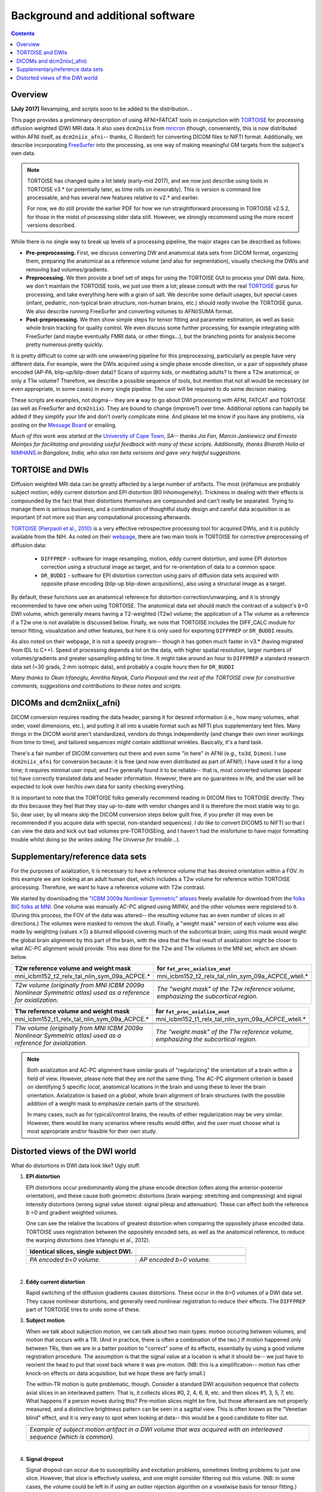 .. _FATPREP_overview:

Background and additional software
==================================

.. contents::
   :depth: 3


Overview
--------

**[July 2017]** Revamping, and scripts soon to be added to the
distribution...

This page provides a preliminary description of using AFNI+FATCAT
tools in conjunction with `TORTOISE
<https://science.nichd.nih.gov/confluence/display/nihpd/TORTOISE>`_
for processing diffusion weighted (DW) MRI data.  It also uses
``dcm2niix`` from `mricron
<http://people.cas.sc.edu/rorden/mricron/dcm2nii.html>`_ (though,
conveniently, this is now distributed within AFNI itself, as
``dcm2niix_afni``-- thanks, C Rorden!) for converting DICOM files to
NIFTI format.  Additionally, we describe incorporating `FreeSurfer
<https://surfer.nmr.mgh.harvard.edu/>`_ into the processing, as one
way of making meaningful GM targets from the subject's own data.

.. note:: TORTOISE has changed quite a lot lately (early-mid 2017),
          and we now just describe using tools in TORTOISE v3.* (or
          potentially later, as time rolls on inexorably).  This is
          version is command line processable, and has several new
          features relative to v2.* and earlier.  

          For now, we do still provide the earlier PDF for how we run
          straightforward processing in TORTOISE v2.5.2, for those in
          the midst of processing older data still.  However, we
          strongly recommend using the more recent versions described.

While there is no single way to break up levels of a processing
pipeline, the major stages can be described as follows:

* **Pre-preprocessing.** First, we discuss converting DW and
  anatomical data sets from DICOM format, organizing them, preparing
  the anatomical as a reference volume (and also for segmentation),
  visually checking the DWIs and removing bad volumes/gradients.

* **Preprocessing.** We then provide a brief set of steps for using
  the TORTOISE GUI to process your DWI data. Note, we don't maintain
  the TORTOISE tools, we just use them a lot; please consult with the
  real `TORTOISE
  <https://science.nichd.nih.gov/confluence/display/nihpd/TORTOISE>`_
  gurus for processing, and take everything here with a grain of
  salt. We describe some default usages, but special cases (infant,
  pediatric, non-typical brain structure, non-human brains, etc.)
  should *really* involve the TORTOISE gurus.  We also describe
  running FreeSurfer and converting volumes to AFNI/SUMA format.

* **Post-preprocessing.** We then show simple steps for tensor fitting
  and parameter estimation, as well as basic whole brain tracking for
  quality control.  We even discuss some further processing, for
  example integrating with FreeSurfer (and maybe eventually FMRI data,
  or other things...), but the branching points for analysis become
  pretty numerous pretty quickly.

It is pretty difficult to come up with one unwavering pipeline for
this preprocessing, particularly as people have very different
data. For example, were the DWIs acquired using a single phase encode
direction, or a pair of oppositely phase encoded (AP-PA,
blip-up/blip-down data)?  Scans of squirmy kids, or meditating adults?
Is there a T2w anatomical, or only a T1w volume?  Therefore, we
describe a possible sequence of tools, but mention that not all would
be necessary (or even appropriate, in some cases) in every single
pipeline.  The user will be required to do some decision making.

These scripts are examples, not dogma-- they are **a** way to go about
DWI processing with AFNI, FATCAT and TORTOISE (as well as FreeSurfer
and ``dcm2niix``). They are bound to change (improve?) over
time. Additional options can happily be added if they simplify your
life and don't overly complicate mine.  And please let me know if you
have any problems, via posting on the `Message Board
<https://afni.nimh.nih.gov/afni/community/board>`_ or emailing.

*Much of this work was started at the* `University of Cape Town
<http://www.bme.uct.ac.za/bme/researchgrouping-mri>`_, *SA-- thanks
Jia Fan, Marcin Jankiewicz and Ernesta Meintjes for facilitating and
providing useful feedback with many of these scripts.  Additionally,
thanks Bharath Holla at* `NIMHANS <http://www.nimhans.ac.in/>`_ *in
Bangalore, India, who also ran beta versions and gave very helpful
suggestions.*


TORTOISE and DWIs
-----------------

Diffusion weighted MRI data can be greatly affected by a large number
of artifacts.  The most (in)famous are probably subject motion, eddy
current distortion and EPI distortion (B0 inhomogeneity).  Trickiness
in dealing with their effects is compounded by the fact that their
distortions *themselves* are compounded and can't really be separated.
Trying to manage them is serious business, and a combination of
thoughtful study design and careful data acquisition is as important
(if not more so) than any computational processing afterwards.

`TORTOISE (Pierpaoli et al., 2010)
<https://science.nichd.nih.gov/confluence/display/nihpd/TORTOISE>`_ is
a very effective retrospective processing tool for acquired DWIs, and
it is publicly available from the NIH.  As noted on their `webpage
<https://science.nichd.nih.gov/confluence/display/nihpd/TORTOISE>`_,
there are two main tools in TORTOISE for corrective preprocessing of
diffusion data:

    * ``DIFFPREP`` - software for image resampling, motion, eddy
      current distortion, and some EPI distortion correction using a
      structural image as target, and for re-orientation of data to a
      common space.

    * ``DR_BUDDI`` - software for EPI distortion correction using
      pairs of diffusion data sets acquired with opposite phase
      encoding (blip-up blip-down acquisitions), also using a
      structural image as a target.

By default, these functions use an anatomical reference for distortion
correction/unwarping, and it is strongly recommended to have one when
using TORTOISE. The anatomical data set should match the contrast of a
subject's *b*\ =0 DWI volume, which generally means having a
T2-weighted (T2w) volume; the application of a T1w volume as a
reference if a T2w one is not available is discussed below. Finally,
we note that TORTOISE includes the DIFF_CALC module for tensor
fitting, visualization and other features, but here it is only used
for exporting ``DIFFPREP`` or ``DR_BUDDI`` results.  

As also noted on their webpage, it is not a speedy program-- though it
has gotten much faster in v3.* (having migrated from IDL to
C++). Speed of processing depends a lot on the data, with higher
spatial resolution, larger numbers of volumes/gradients and greater
upsampling adding to time.  It might take around an hour to
``DIFFPREP`` a standard research data set (~30 grads, 2 mm isotropic
data), and probably a couple hours then for ``DR_BUDDI``

*Many thanks to Okan Irfanoglu, Amritha Nayak, Carlo Pierpaoli and the
rest of the TORTOISE crew for constructive comments, suggestions and
contributions to these notes and scripts.*

DICOMs and dcm2niix(_afni)
--------------------------

DICOM conversion requires reading the data header, parsing it for
desired information (i.e., how many volumes, what order, voxel
dimensions, etc.), and putting it all into a usable format such as
NIFTI plus supplementary text files.  Many things in the DICOM world
aren't standardized, vendors do things independently (and change their
own inner workings from time to time), and tailored sequences might
contain additional wrinkles.  Basically, it's a hard task.

There's a fair number of DICOM converters out there and even some "in
here" in AFNI (e.g., ``to3d``, ``Dimon``).  I use ``dcm2niix_afni``
for conversion because: it is free (and now even distributed as part
of AFNI!); I have used it for a long time; it requires minimal user
input; and I've generally found it to be reliable-- that is, most
converted volumes (appear to) have correctly translated data and
header information.  However, there are no guarantees in life, and the
user will be expected to look over her/his own data for sanity
checking everything. 

It is important to note that the TORTOISE folks generally recommend
reading in DICOM files to TORTOISE directly.  They do this because
they feel that they stay up-to-date with vendor changes and it is
therefore the most stable way to go.  So, dear user, by all means skip
the DICOM conversion steps below guilt free, if you prefer (it may
even be recommended if you acquire data with special, non-standard
sequences).  I *do* like to convert DICOMS to NIFTI so that I can view
the data and kick out bad volumes pre-TORTOISEing, and I haven't had
the misfortune to have major formatting trouble whilst doing so (*he
writes asking The Universe for trouble*...).


Supplementary/reference data sets
---------------------------------

For the purposes of axialization, it is necessary to have a reference
volume that has desired orientation within a FOV.  In this example we
are looking at an adult human dset, which includes a T2w volume for
reference within TORTOISE processing. Therefore, we want to have a
reference volume with T2w contrast.  

We started by downloading the `"ICBM 2009a Nonlinear Symmetric"
atlases
<www.bic.mni.mcgill.ca/~vfonov/icbm/2009/mni_icbm152_nlin_sym_09a_nifti.zip>`_
freely available for download from the `folks BIC folks at MNI
<http://www.bic.mni.mcgill.ca/ServicesAtlases/ICBM152NLin2009>`_.  One
volume was manually AC-PC aligned using MIPAV, and the other volumes
were registered to it. (During this process, the FOV of the data was
altered-- the resulting volume has an even number of slices in all
directions.)  The volumes were masked to remove the skull.  Finally, a
"weight mask" version of each volume was also made by weighting
(values :math:`\times5`) a blurred ellipsoid covering much of the
subcortical brain; using this mask would weight the global brain
alignment by this part of the brain, with the idea that the final
result of axialization might be closer to what AC-PC alignment would
provide.  This was done for the T2w and T1w volumes in the MNI set,
which are shown below.

.. list-table:: 
   :header-rows: 1
   :widths: 50 50

   * - T2w reference volume and weight mask
     - for ``fat_proc_axialize_anat``
   * - mni_icbm152_t2_relx_tal_nlin_sym_09a_ACPCE.\*
     - mni_icbm152_t2_relx_tal_nlin_sym_09a_ACPCE_wtell.\*
   * - .. image:: media/IMG_mni_icbm152_t2_relx_tal_nlin_sym_09a_ACPCE.axi.png
          :width: 100%   
          :align: center
     - .. image:: media/IMG_mni_icbm152_t2_relx_tal_nlin_sym_09a_ACPCE_wtell.axi.png
          :width: 100%   
          :align: center
   * - .. image:: media/IMG_mni_icbm152_t2_relx_tal_nlin_sym_09a_ACPCE.cor.png
          :width: 100%   
          :align: center
     - .. image:: media/IMG_mni_icbm152_t2_relx_tal_nlin_sym_09a_ACPCE_wtell.cor.png
          :width: 100%   
          :align: center
   * - .. image:: media/IMG_mni_icbm152_t2_relx_tal_nlin_sym_09a_ACPCE.sag.png
          :width: 100%   
          :align: center
     - .. image:: media/IMG_mni_icbm152_t2_relx_tal_nlin_sym_09a_ACPCE_wtell.sag.png
          :width: 100%   
          :align: center
   * - *T2w volume (originally from MNI ICBM 2009a Nonlinear Symmetric
       atlas) used as a reference for axialization.*
     - *The "weight mask" of the T2w reference volume, emphasizing the
       subcortical region.*

.. list-table:: 
   :header-rows: 1
   :widths: 50 50

   * - T1w reference volume and weight mask
     - for ``fat_proc_axialize_anat``
   * - mni_icbm152_t1_relx_tal_nlin_sym_09a_ACPCE.\*
     - mni_icbm152_t1_relx_tal_nlin_sym_09a_ACPCE_wtell.\*
   * - .. image:: media/IMG_mni_icbm152_t1_relx_tal_nlin_sym_09a_ACPCE.axi.png
          :width: 100%   
          :align: center
     - .. image:: media/IMG_mni_icbm152_t1_tal_nlin_sym_09a_ACPCE_wtell.axi.png
          :width: 100%   
          :align: center
   * - .. image:: media/IMG_mni_icbm152_t1_tal_nlin_sym_09a_ACPCE.cor.png
          :width: 100%   
          :align: center
     - .. image:: media/IMG_mni_icbm152_t1_tal_nlin_sym_09a_ACPCE_wtell.cor.png
          :width: 100%   
          :align: center
   * - .. image:: media/IMG_mni_icbm152_t1_tal_nlin_sym_09a_ACPCE.sag.png
          :width: 100%   
          :align: center
     - .. image:: media/IMG_mni_icbm152_t1_tal_nlin_sym_09a_ACPCE_wtell.sag.png
          :width: 100%   
          :align: center
   * - *T1w volume (originally from MNI ICBM 2009a Nonlinear Symmetric
       atlas) used as a reference for axialization.*
     - *The "weight mask" of the T1w reference volume, emphasizing the
       subcortical region.*

.. note:: Both axialization and AC-PC alignment have similar goals of
          "regularizing" the orientation of a brain within a field of
          view.  However, please note that they are *not* the same
          thing.  The AC-PC alignment criterion is based on
          identifying 5 specific *local*, anatomical locations in the
          brain and using these to lever the brain
          orientation. Axialization is based on a *global*, whole
          brain alignment of brain structures (with the possible
          addition of a weight mask to emphasize certain parts of the
          structure).  

          In many cases, such as for typical/control brains, the
          results of either regularization may be very similar.
          However, there would be many scenarios where results would
          differ, and the user must choose what is most appropriate
          and/or feasible for their own study.


.. _DWI_distortions:

Distorted views of the DWI world
--------------------------------

What do distortions in DWI data look like?  Ugly stuff.

1. **EPI distortion**

   EPI distortions occur predominantly along the phase encode
   direction (often along the anterior-posterior orientation), and
   these cause both geometric distortions (brain warping: stretching
   and compressing) and signal intensity distortions (wrong signal
   value stored: signal pileup and attenuation).  These can effect
   both the reference *b* \=0 and gradient weighted volumes.  

   One can see the relative the locations of greatest distortion when
   comparing the oppositely phase encoded data.  TORTOISE uses
   registration between the oppositely encoded sets, as well as the
   anatomical reference, to reduce the warping distortions (see
   Irfanoglu et al., 2012).

   .. list-table:: 
      :header-rows: 1
      :widths: 50 50

      * - Identical slices, single subject DWI.
        -
      * - .. image:: media/Screenshot_from_2016-08-12_15:41:22.png
             :width: 100%
        - .. image:: media/Screenshot_from_2016-08-12_15:40:58.png
             :width: 100%
      * - *PA encoded b=0 volume.*
        - *AP encoded b=0 volume.*

   |

#. **Eddy current distortion**

   Rapid switching of the diffusion gradients causes distortions.
   These occur in the *b*\>0 volumes of a DWI data set.  They cause
   nonlinear distortions, and generally need nonlinear registration to
   reduce their effects.  The ``DIFFPREP`` part of TORTOISE tries to
   undo some of these.

#. **Subject motion**

   When we talk about subjection motion, we can talk about two main
   types: motion occuring between volumes, and motion that occurs with
   a TR.  (And in practice, there is often a combination of the two.)
   If motion happened only between TRs, then we are in a better
   position to "correct" some of its effects, essentially by using a
   good volume registration procedure.  The assumption is that the
   signal value at a location is what it should be-- we just have to
   reorient the head to put that voxel back where it was
   pre-motion. (NB: this is a simplification-- motion has other
   knock-on effects on data acquisition, but we hope these are fairly
   small.)

   The within-TR motion is quite problematic, though.  Consider a
   standard DWI acquisition sequence that collects axial slices in an
   interleaved pattern.  That is, it collects slices #0, 2, 4, 6, 8,
   etc. and then slices #1, 3, 5, 7, etc.  What happens if a person
   moves during this?  Pre-motion slices might be fine, but those
   afterward are not properly measured, and a distinctive brightness
   pattern can be seen in a sagittal view.  This is often known as the
   "Venetian blind" effect, and it is very easy to spot when looking
   at data-- this would be a good candidate to filter out.

   .. list-table:: 
      :header-rows: 1
      :widths: 100

      * - .. image:: media/Screenshot_from_2016-08-12_15:09:20.png
             :width: 100%
      * - *Example of subject motion artifact in a DWI volume that was
          acquired with an interleaved sequence (which is common).* 

   |

#. **Signal dropout**

   Signal dropout can occur due to susceptibility and excitation
   problems, sometimes limiting problems to just one slice.  However,
   that slice is effectively useless, and one might consider filtering
   out this volume.  (NB: in some cases, the volume could be left in
   if using an outlier rejection algorithm on a voxelwise basis for
   tensor fitting.)

   .. list-table:: 
      :header-rows: 1
      :widths: 100

      * - .. image:: media/Screenshot_from_2016-08-12_10:21:09.png
             :width: 100%
      * - *Example of a dropout slice in a DWI volume.*

